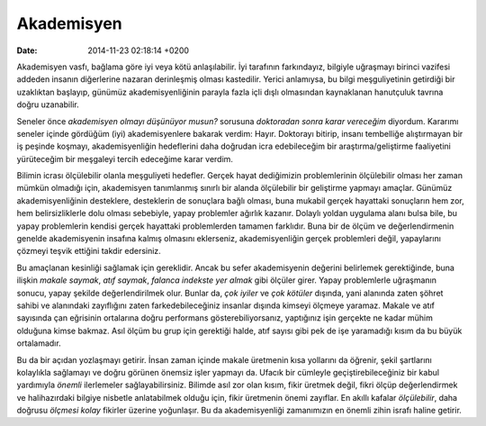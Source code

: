 ===========
Akademisyen
===========

:date: 2014-11-23 02:18:14 +0200

.. :Author: Emin Reşah
.. :Date:   <12056 - Tue 15:17>

Akademisyen vasfı, bağlama göre iyi veya kötü anlaşılabilir. İyi
tarafının farkındayız, bilgiyle uğraşmayı birinci vazifesi addeden
insanın diğerlerine nazaran derinleşmiş olması kastedilir. Yerici
anlamıysa, bu bilgi meşguliyetinin getirdiği bir uzaklıktan başlayıp,
günümüz akademisyenliğinin parayla fazla içli dışlı olmasından
kaynaklanan hanutçuluk tavrına doğru uzanabilir.

Seneler önce *akademisyen olmayı düşünüyor musun?* sorusuna *doktoradan
sonra karar vereceğim* diyordum. Kararımı seneler içinde gördüğüm (iyi)
akademisyenlere bakarak verdim: Hayır. Doktorayı bitirip, insanı
tembelliğe alıştırmayan bir iş peşinde koşmayı, akademisyenliğin
hedeflerini daha doğrudan icra edebileceğim bir araştırma/geliştirme
faaliyetini yürüteceğim bir meşgaleyi tercih edeceğime karar verdim.

Bilimin icrası ölçülebilir olanla meşguliyeti hedefler. Gerçek hayat
dediğimizin problemlerinin ölçülebilir olması her zaman mümkün olmadığı
için, akademisyen tanımlanmış sınırlı bir alanda ölçülebilir bir
geliştirme yapmayı amaçlar. Günümüz akademisyenliğinin desteklere,
desteklerin de sonuçlara bağlı olması, buna mukabil gerçek hayattaki
sonuçların hem zor, hem belirsizliklerle dolu olması sebebiyle, yapay
problemler ağırlık kazanır. Dolaylı yoldan uygulama alanı bulsa bile, bu
yapay problemlerin kendisi gerçek hayattaki problemlerden tamamen
farklıdır. Buna bir de ölçüm ve değerlendirmenin genelde akademisyenin
insafına kalmış olmasını eklerseniz, akademisyenliğin gerçek problemleri
değil, yapaylarını çözmeyi teşvik ettiğini takdir edersiniz.

Bu amaçlanan kesinliği sağlamak için gereklidir. Ancak bu sefer
akademisyenin değerini belirlemek gerektiğinde, buna ilişkin *makale
saymak*, *atıf saymak*, *falanca indekste yer almak* gibi ölçüler girer.
Yapay problemlerle uğraşmanın sonucu, yapay şekilde değerlendirilmek
olur. Bunlar da, *çok iyiler* ve *çok kötüler* dışında, yani alanında
zaten şöhret sahibi ve alanındaki zayıflığını zaten farkedebileceğiniz
insanlar dışında kimseyi ölçmeye yaramaz. Makale ve atıf sayısında çan
eğrisinin ortalarına doğru performans gösterebiliyorsanız, yaptığınız
işin gerçekte ne kadar mühim olduğuna kimse bakmaz. Asıl ölçüm bu grup
için gerektiği halde, atıf sayısı gibi pek de işe yaramadığı kısım da bu
büyük ortalamadır.

Bu da bir açıdan yozlaşmayı getirir. İnsan zaman içinde makale üretmenin
kısa yollarını da öğrenir, şekil şartlarını kolaylıkla sağlamayı ve
doğru görünen önemsiz işler yapmayı da. Ufacık bir cümleyle
geçiştirebileceğiniz bir kabul yardımıyla *önemli* ilerlemeler
sağlayabilirsiniz. Bilimde asıl zor olan kısım, fikir üretmek değil,
fikri ölçüp değerlendirmek ve halihazırdaki bilgiye nisbetle
anlatabilmek olduğu için, fikir üretmenin önemi zayıflar. En akıllı
kafalar *ölçülebilir*, daha doğrusu *ölçmesi kolay* fikirler üzerine
yoğunlaşır. Bu da akademisyenliği zamanımızın en önemli zihin israfı
haline getirir.
